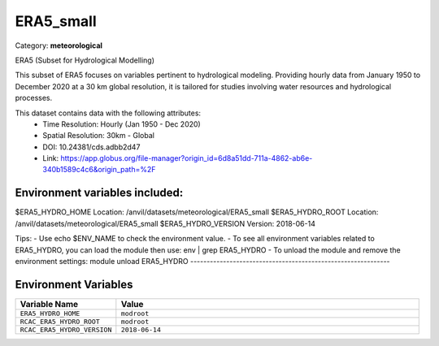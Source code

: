 ERA5_small
==========

Category: **meteorological**

ERA5 (Subset for Hydrological Modelling)

This subset of ERA5 focuses on variables pertinent to hydrological modeling. Providing hourly data from January 1950 to
December 2020 at a 30 km global resolution, it is tailored for studies involving water resources and hydrological
processes.

This dataset contains data with the following attributes:
  - Time Resolution: Hourly (Jan 1950 - Dec 2020)
  - Spatial Resolution: 30km - Global
  - DOI: 10.24381/cds.adbb2d47
  - Link: https://app.globus.org/file-manager?origin_id=6d8a51dd-711a-4862-ab6e-340b1589c4c6&origin_path=%2F

Environment variables included:
-------------------------------------------------------------

$ERA5_HYDRO_HOME     Location: /anvil/datasets/meteorological/ERA5_small
$ERA5_HYDRO_ROOT     Location: /anvil/datasets/meteorological/ERA5_small
$ERA5_HYDRO_VERSION  Version: 2018-06-14

Tips:
- Use echo $ENV_NAME to check the environment value.
- To see all environment variables related to ERA5_HYDRO, you can load the module then use: env | grep ERA5_HYDRO
- To unload the module and remove the environment settings: module unload ERA5_HYDRO
-------------------------------------------------------------

Environment Variables
---------------------

.. list-table::
   :header-rows: 1
   :widths: 25 75

   * - **Variable Name**
     - **Value**
   * - ``ERA5_HYDRO_HOME``
     - ``modroot``
   * - ``RCAC_ERA5_HYDRO_ROOT``
     - ``modroot``
   * - ``RCAC_ERA5_HYDRO_VERSION``
     - ``2018-06-14``


